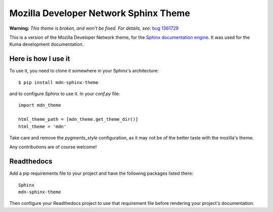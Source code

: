 Mozilla Developer Network Sphinx Theme
======================================

**Warning:** *This theme is broken, and won't be fixed. For details, see:*
`bug 1361729`_

This is a version of the Mozilla Developer Network theme, for
the `Sphinx documentation engine`_. It was used for the
Kuma development documentation.

Here is how I use it
--------------------

To use it, you need to clone it somewhere in your Sphinx's architecture::

    $ pip install mdn-sphinx-theme

and to configure Sphinx to use it. In your `conf.py` file::

    import mdn_theme

    html_theme_path = [mdn_theme.get_theme_dir()]
    html_theme = 'mdn'

Take care and remove the `pygments_style` configuration, as it may not be of
the better taste with the mozilla's theme.

Any contributions are of course welcome!

Readthedocs
-----------

Add a pip requirements file to your project and have the following
packages listed there::

    Sphinx
    mdn-sphinx-theme

Then configure your Readthedocs project to use that requirement file
before rendering your project's documentation.

.. _`Sphinx documentation engine`: http://www.sphinx-doc.org/en/stable/
.. _`bug 1361729`: https://bugzilla.mozilla.org/show_bug.cgi?id=1361729

